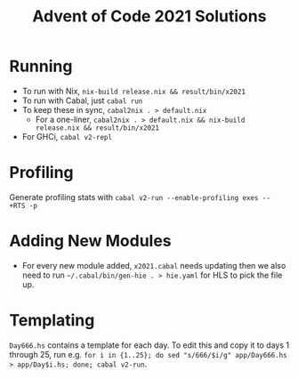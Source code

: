 #+TITLE: Advent of Code 2021 Solutions

* Running
- To run with Nix, ~nix-build release.nix && result/bin/x2021~
- To run with Cabal, just ~cabal run~
- To keep these in sync, ~cabal2nix . > default.nix~
  -  For a one-liner, ~cabal2nix . > default.nix && nix-build release.nix && result/bin/x2021~
- For GHCi, ~cabal v2-repl~

* Profiling
Generate profiling stats with ~cabal v2-run --enable-profiling exes --  +RTS -p~

* Adding New Modules
- For every new module added, ~x2021.cabal~ needs updating then we also need to run ~~/.cabal/bin/gen-hie . > hie.yaml~ for HLS to pick the file up.

* Templating
~Day666.hs~ contains a template for each day. To edit this and copy it to days 1 through 25, run e.g. ~for i in {1..25}; do sed "s/666/$i/g" app/Day666.hs > app/Day$i.hs; done; cabal v2-run~.
